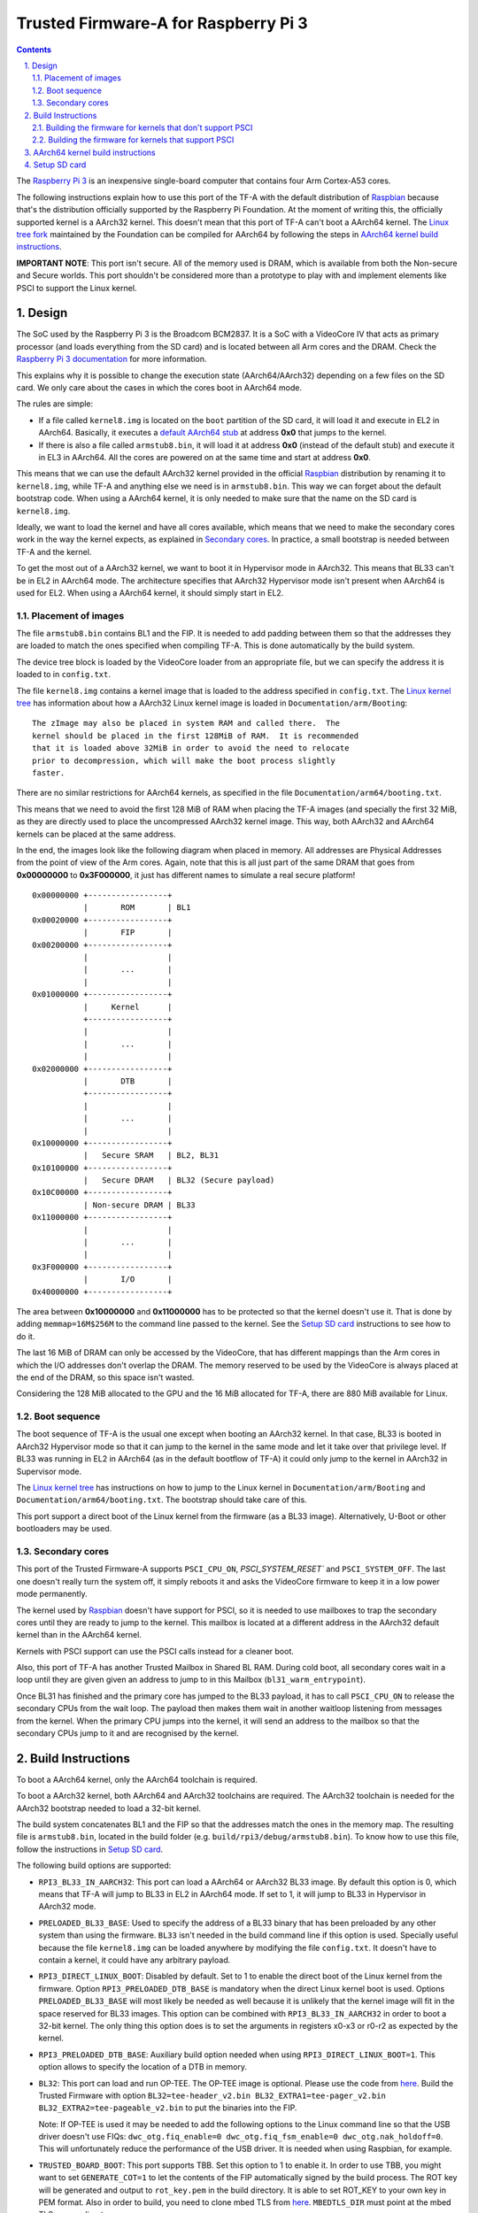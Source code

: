 Trusted Firmware-A for Raspberry Pi 3
=====================================

.. section-numbering::
    :suffix: .

.. contents::

The `Raspberry Pi 3`_ is an inexpensive single-board computer that contains four
Arm Cortex-A53 cores.

The following instructions explain how to use this port of the TF-A with the
default distribution of `Raspbian`_ because that's the distribution officially
supported by the Raspberry Pi Foundation. At the moment of writing this, the
officially supported kernel is a AArch32 kernel. This doesn't mean that this
port of TF-A can't boot a AArch64 kernel. The `Linux tree fork`_ maintained by
the Foundation can be compiled for AArch64 by following the steps in
`AArch64 kernel build instructions`_.

**IMPORTANT NOTE**: This port isn't secure. All of the memory used is DRAM,
which is available from both the Non-secure and Secure worlds. This port
shouldn't be considered more than a prototype to play with and implement
elements like PSCI to support the Linux kernel.

Design
------

The SoC used by the Raspberry Pi 3 is the Broadcom BCM2837. It is a SoC with a
VideoCore IV that acts as primary processor (and loads everything from the SD
card) and is located between all Arm cores and the DRAM. Check the `Raspberry Pi
3 documentation`_ for more information.

This explains why it is possible to change the execution state (AArch64/AArch32)
depending on a few files on the SD card. We only care about the cases in which
the cores boot in AArch64 mode.

The rules are simple:

- If a file called ``kernel8.img`` is located on the ``boot`` partition of the
  SD card, it will load it and execute in EL2 in AArch64. Basically, it executes
  a `default AArch64 stub`_ at address **0x0** that jumps to the kernel.

- If there is also a file called ``armstub8.bin``, it will load it at address
  **0x0** (instead of the default stub) and execute it in EL3 in AArch64. All
  the cores are powered on at the same time and start at address **0x0**.

This means that we can use the default AArch32 kernel provided in the official
`Raspbian`_ distribution by renaming it to ``kernel8.img``, while TF-A and
anything else we need is in ``armstub8.bin``. This way we can forget about the
default bootstrap code. When using a AArch64 kernel, it is only needed to make
sure that the name on the SD card is ``kernel8.img``.

Ideally, we want to load the kernel and have all cores available, which means
that we need to make the secondary cores work in the way the kernel expects, as
explained in `Secondary cores`_. In practice, a small bootstrap is needed
between TF-A and the kernel.

To get the most out of a AArch32 kernel, we want to boot it in Hypervisor mode
in AArch32. This means that BL33 can't be in EL2 in AArch64 mode. The
architecture specifies that AArch32 Hypervisor mode isn't present when AArch64
is used for EL2. When using a AArch64 kernel, it should simply start in EL2.

Placement of images
~~~~~~~~~~~~~~~~~~~

The file ``armstub8.bin`` contains BL1 and the FIP. It is needed to add padding
between them so that the addresses they are loaded to match the ones specified
when compiling TF-A. This is done automatically by the build system.

The device tree block is loaded by the VideoCore loader from an appropriate
file, but we can specify the address it is loaded to in ``config.txt``.

The file ``kernel8.img`` contains a kernel image that is loaded to the address
specified in ``config.txt``. The `Linux kernel tree`_ has information about how
a AArch32 Linux kernel image is loaded in ``Documentation/arm/Booting``:

::

    The zImage may also be placed in system RAM and called there.  The
    kernel should be placed in the first 128MiB of RAM.  It is recommended
    that it is loaded above 32MiB in order to avoid the need to relocate
    prior to decompression, which will make the boot process slightly
    faster.

There are no similar restrictions for AArch64 kernels, as specified in the file
``Documentation/arm64/booting.txt``.

This means that we need to avoid the first 128 MiB of RAM when placing the
TF-A images (and specially the first 32 MiB, as they are directly used to
place the uncompressed AArch32 kernel image. This way, both AArch32 and
AArch64 kernels can be placed at the same address.

In the end, the images look like the following diagram when placed in memory.
All addresses are Physical Addresses from the point of view of the Arm cores.
Again, note that this is all just part of the same DRAM that goes from
**0x00000000** to **0x3F000000**, it just has different names to simulate a real
secure platform!

::

    0x00000000 +-----------------+
               |       ROM       | BL1
    0x00020000 +-----------------+
               |       FIP       |
    0x00200000 +-----------------+
               |                 |
               |       ...       |
               |                 |
    0x01000000 +-----------------+
               |     Kernel      |
               +-----------------+
               |                 |
               |       ...       |
               |                 |
    0x02000000 +-----------------+
               |       DTB       |
               +-----------------+
               |                 |
               |       ...       |
               |                 |
    0x10000000 +-----------------+
               |   Secure SRAM   | BL2, BL31
    0x10100000 +-----------------+
               |   Secure DRAM   | BL32 (Secure payload)
    0x10C00000 +-----------------+
               | Non-secure DRAM | BL33
    0x11000000 +-----------------+
               |                 |
               |       ...       |
               |                 |
    0x3F000000 +-----------------+
               |       I/O       |
    0x40000000 +-----------------+

The area between **0x10000000** and **0x11000000** has to be protected so that
the kernel doesn't use it. That is done by adding ``memmap=16M$256M`` to the
command line passed to the kernel. See the `Setup SD card`_ instructions to see
how to do it.

The last 16 MiB of DRAM can only be accessed by the VideoCore, that has
different mappings than the Arm cores in which the I/O addresses don't overlap
the DRAM. The memory reserved to be used by the VideoCore is always placed at
the end of the DRAM, so this space isn't wasted.

Considering the 128 MiB allocated to the GPU and the 16 MiB allocated for
TF-A, there are 880 MiB available for Linux.

Boot sequence
~~~~~~~~~~~~~

The boot sequence of TF-A is the usual one except when booting an AArch32
kernel. In that case, BL33 is booted in AArch32 Hypervisor mode so that it
can jump to the kernel in the same mode and let it take over that privilege
level. If BL33 was running in EL2 in AArch64 (as in the default bootflow of
TF-A) it could only jump to the kernel in AArch32 in Supervisor mode.

The `Linux kernel tree`_ has instructions on how to jump to the Linux kernel
in ``Documentation/arm/Booting`` and ``Documentation/arm64/booting.txt``. The
bootstrap should take care of this.

This port support a direct boot of the Linux kernel from the firmware (as a BL33
image). Alternatively, U-Boot or other bootloaders may be used.

Secondary cores
~~~~~~~~~~~~~~~

This port of the Trusted Firmware-A supports ``PSCI_CPU_ON``,
`PSCI_SYSTEM_RESET`` and ``PSCI_SYSTEM_OFF``. The last one doesn't really turn
the system off, it simply reboots it and asks the VideoCore firmware to keep it
in a low power mode permanently.

The kernel used by `Raspbian`_ doesn't have support for PSCI, so it is needed to
use mailboxes to trap the secondary cores until they are ready to jump to the
kernel. This mailbox is located at a different address in the AArch32 default
kernel than in the AArch64 kernel.

Kernels with PSCI support can use the PSCI calls instead for a cleaner boot.

Also, this port of TF-A has another Trusted Mailbox in Shared BL RAM. During
cold boot, all secondary cores wait in a loop until they are given given an
address to jump to in this Mailbox (``bl31_warm_entrypoint``).

Once BL31 has finished and the primary core has jumped to the BL33 payload, it
has to call ``PSCI_CPU_ON`` to release the secondary CPUs from the wait loop.
The payload then makes them wait in another waitloop listening from messages
from the kernel. When the primary CPU jumps into the kernel, it will send an
address to the mailbox so that the secondary CPUs jump to it and are recognised
by the kernel.

Build Instructions
------------------

To boot a AArch64 kernel, only the AArch64 toolchain is required.

To boot a AArch32 kernel, both AArch64 and AArch32 toolchains are required. The
AArch32 toolchain is needed for the AArch32 bootstrap needed to load a 32-bit
kernel.

The build system concatenates BL1 and the FIP so that the addresses match the
ones in the memory map. The resulting file is ``armstub8.bin``, located in the
build folder (e.g. ``build/rpi3/debug/armstub8.bin``). To know how to use this
file, follow the instructions in `Setup SD card`_.

The following build options are supported:

- ``RPI3_BL33_IN_AARCH32``: This port can load a AArch64 or AArch32 BL33 image.
  By default this option is 0, which means that TF-A will jump to BL33 in EL2
  in AArch64 mode. If set to 1, it will jump to BL33 in Hypervisor in AArch32
  mode.

- ``PRELOADED_BL33_BASE``: Used to specify the address of a BL33 binary that has
  been preloaded by any other system than using the firmware. ``BL33`` isn't
  needed in the build command line if this option is used. Specially useful
  because the file ``kernel8.img`` can be loaded anywhere by modifying the file
  ``config.txt``. It doesn't have to contain a kernel, it could have any
  arbitrary payload.

- ``RPI3_DIRECT_LINUX_BOOT``: Disabled by default. Set to 1 to enable the direct
  boot of the Linux kernel from the firmware. Option ``RPI3_PRELOADED_DTB_BASE``
  is mandatory when the direct Linux kernel boot is used. Options
  ``PRELOADED_BL33_BASE`` will most likely be needed as well because it is
  unlikely that the kernel image will fit in the space reserved for BL33 images.
  This option can be combined with ``RPI3_BL33_IN_AARCH32`` in order to boot a
  32-bit kernel. The only thing this option does is to set the arguments in
  registers x0-x3 or r0-r2 as expected by the kernel.

- ``RPI3_PRELOADED_DTB_BASE``: Auxiliary build option needed when using
  ``RPI3_DIRECT_LINUX_BOOT=1``. This option allows to specify the location of a
  DTB in memory.

- ``BL32``: This port can load and run OP-TEE. The OP-TEE image is optional.
  Please use the code from `here <https://github.com/OP-TEE/optee_os>`__.
  Build the Trusted Firmware with option ``BL32=tee-header_v2.bin
  BL32_EXTRA1=tee-pager_v2.bin  BL32_EXTRA2=tee-pageable_v2.bin``
  to put the binaries into the FIP.

  Note: If OP-TEE is used it may be needed to add the following options to the
  Linux command line so that the USB driver doesn't use FIQs:
  ``dwc_otg.fiq_enable=0 dwc_otg.fiq_fsm_enable=0 dwc_otg.nak_holdoff=0``.
  This will unfortunately reduce the performance of the USB driver. It is needed
  when using Raspbian, for example.

- ``TRUSTED_BOARD_BOOT``: This port supports TBB. Set this option to 1 to enable
  it. In order to use TBB, you might want to set ``GENERATE_COT=1`` to let the
  contents of the FIP automatically signed by the build process. The ROT key
  will be generated and output to ``rot_key.pem`` in the build directory. It is
  able to set ROT_KEY to your own key in PEM format.  Also in order to build,
  you need to clone mbed TLS from `here <https://github.com/ARMmbed/mbedtls>`__.
  ``MBEDTLS_DIR`` must point at the mbed TLS source directory.

- ``ENABLE_STACK_PROTECTOR``: Disabled by default. It uses the hardware RNG of
  the board.

The following is not currently supported:

- AArch32 for TF-A itself.

- ``EL3_PAYLOAD_BASE``: The reason is that you can already load anything to any
  address by changing the file ``armstub8.bin``, so there's no point in using
  TF-A in this case.

- ``MULTI_CONSOLE_API=0``: The multi console API must be enabled. Note that the
  crash console uses the internal 16550 driver functions directly in order to be
  able to print error messages during early crashes before setting up the
  multi console API.

Building the firmware for kernels that don't support PSCI
~~~~~~~~~~~~~~~~~~~~~~~~~~~~~~~~~~~~~~~~~~~~~~~~~~~~~~~~~

This is the case for the 32-bit image of Raspbian, for example. 64-bit kernels
always support PSCI, but they may not know that the system understands PSCI due
to an incorrect DTB file.

First, clone and compile the 32-bit version of the `Raspberry Pi 3 TF-A
bootstrap`_. Choose the one needed for the architecture of your kernel.

Then compile TF-A. For a 32-bit kernel, use the following command line:

.. code:: shell

    CROSS_COMPILE=aarch64-linux-gnu- make PLAT=rpi3             \
    RPI3_BL33_IN_AARCH32=1                                      \
    BL33=../rpi3-arm-tf-bootstrap/aarch32/el2-bootstrap.bin

For a 64-bit kernel, use this other command line:

.. code:: shell

    CROSS_COMPILE=aarch64-linux-gnu- make PLAT=rpi3             \
    BL33=../rpi3-arm-tf-bootstrap/aarch64/el2-bootstrap.bin

However, enabling PSCI support in a 64-bit kernel is really easy. In the
repository `Raspberry Pi 3 TF-A bootstrap`_ there is a patch that can be applied
to the Linux kernel tree maintained by the Raspberry Pi foundation. It modifes
the DTS to tell the kernel to use PSCI. Once this patch is applied, follow the
instructions in `AArch64 kernel build instructions`_ to get a working 64-bit
kernel image and supporting files.

Building the firmware for kernels that support PSCI
~~~~~~~~~~~~~~~~~~~~~~~~~~~~~~~~~~~~~~~~~~~~~~~~~~~

For a 64-bit kernel:

.. code:: shell

    CROSS_COMPILE=aarch64-linux-gnu- make PLAT=rpi3             \
    PRELOADED_BL33_BASE=0x01000000                              \
    RPI3_PRELOADED_DTB_BASE=0x02000000                          \
    RPI3_DIRECT_LINUX_BOOT=1

For a 32-bit kernel:

.. code:: shell

    CROSS_COMPILE=aarch64-linux-gnu- make PLAT=rpi3             \
    PRELOADED_BL33_BASE=0x01000000                              \
    RPI3_PRELOADED_DTB_BASE=0x02000000                          \
    RPI3_DIRECT_LINUX_BOOT=1                                    \
    RPI3_BL33_IN_AARCH32=1

AArch64 kernel build instructions
---------------------------------

The following instructions show how to install and run a AArch64 kernel by
using a SD card with the default `Raspbian`_ install as base. Skip them if you
want to use the default 32-bit kernel.

Note that this system won't be fully 64-bit because all the tools in the
filesystem are 32-bit binaries, but it's a quick way to get it working, and it
allows the user to run 64-bit binaries in addition to 32-bit binaries.

1. Clone the `Linux tree fork`_ maintained by the Raspberry Pi Foundation. To
   speed things up, do a shallow clone of the desired branch.

.. code:: shell

    git clone --depth=1 -b rpi-4.18.y https://github.com/raspberrypi/linux
    cd linux

2. Configure and compile the kernel. Adapt the number after ``-j`` so that it is
   1.5 times the number of CPUs in your computer. This may take some time to
   finish.

.. code:: shell

    make ARCH=arm64 CROSS_COMPILE=aarch64-linux-gnu- bcmrpi3_defconfig
    make -j 6 ARCH=arm64 CROSS_COMPILE=aarch64-linux-gnu-

3. Copy the kernel image and the device tree to the SD card. Replace the path
   by the corresponding path in your computers to the ``boot`` partition of the
   SD card.

.. code:: shell

    cp arch/arm64/boot/Image /path/to/boot/kernel8.img
    cp arch/arm64/boot/dts/broadcom/bcm2710-rpi-3-b.dtb /path/to/boot/
    cp arch/arm64/boot/dts/broadcom/bcm2710-rpi-3-b-plus.dtb /path/to/boot/

4. Install the kernel modules. Replace the path by the corresponding path to the
   filesystem partition of the SD card on your computer.

.. code:: shell

    make ARCH=arm64 CROSS_COMPILE=aarch64-linux-gnu- \
    INSTALL_MOD_PATH=/path/to/filesystem modules_install

5. Follow the instructions in `Setup SD card`_ except for the step of renaming
   the existing ``kernel7.img`` (we have already copied a AArch64 kernel).

Setup SD card
-------------

The instructions assume that you have an SD card with a fresh install of
`Raspbian`_ (or that, at least, the ``boot`` partition is untouched, or nearly
untouched). They have been tested with the image available in 2018-03-13.

1. Insert the SD card and open the ``boot`` partition.

2. Rename ``kernel7.img`` to ``kernel8.img``. This tricks the VideoCore
   bootloader into booting the Arm cores in AArch64 mode, like TF-A needs,
   even though the kernel is not compiled for AArch64.

3. Copy ``armstub8.bin`` here. When ``kernel8.img`` is available, The VideoCore
   bootloader will look for a file called ``armstub8.bin`` and load it at
   address **0x0** instead of a predefined one.

4. Open ``cmdline.txt`` and add ``memmap=16M$256M`` to prevent the kernel from
   using the memory needed by TF-A. If you want to enable the serial port
   "Mini UART", make sure that this file also contains
   ``console=serial0,115200 console=tty1``.

   Note that the 16 MiB reserved this way won't be available for Linux, the same
   way as the memory reserved in DRAM for the GPU isn't available.

5. Open ``config.txt`` and add the following lines at the end (``enable_uart=1``
   is only needed to enable debugging through the Mini UART):

::

    enable_uart=1
    kernel_address=0x01000000
    device_tree_address=0x02000000

If you connect a serial cable to the Mini UART and your computer, and connect
to it (for example, with ``screen /dev/ttyUSB0 115200``) you should see some
text. In the case of an AArch32 kernel, you should see something like this:

::

    NOTICE:  Booting Trusted Firmware
    NOTICE:  BL1: v1.4(release):v1.4-329-g61e94684-dirty
    NOTICE:  BL1: Built : 00:09:25, Nov  6 2017
    NOTICE:  BL1: Booting BL2
    NOTICE:  BL2: v1.4(release):v1.4-329-g61e94684-dirty
    NOTICE:  BL2: Built : 00:09:25, Nov  6 2017
    NOTICE:  BL1: Booting BL31
    NOTICE:  BL31: v1.4(release):v1.4-329-g61e94684-dirty
    NOTICE:  BL31: Built : 00:09:25, Nov  6 2017
    [    0.266484] bcm2835-aux-uart 3f215040.serial: could not get clk: -517

    Raspbian GNU/Linux 9 raspberrypi ttyS0
    raspberrypi login:

Just enter your credentials, everything should work as expected. Note that the
HDMI output won't show any text during boot.

.. _default Arm stub: https://github.com/raspberrypi/tools/blob/master/armstubs/armstub7.S
.. _default AArch64 stub: https://github.com/raspberrypi/tools/blob/master/armstubs/armstub8.S
.. _Linux kernel tree: https://github.com/torvalds/linux
.. _Linux tree fork: https://github.com/raspberrypi/linux
.. _Raspberry Pi 3: https://www.raspberrypi.org/products/raspberry-pi-3-model-b/
.. _Raspberry Pi 3 TF-A bootstrap: https://github.com/AntonioND/rpi3-arm-tf-bootstrap
.. _Raspberry Pi 3 documentation: https://www.raspberrypi.org/documentation/
.. _Raspbian: https://www.raspberrypi.org/downloads/raspbian/
